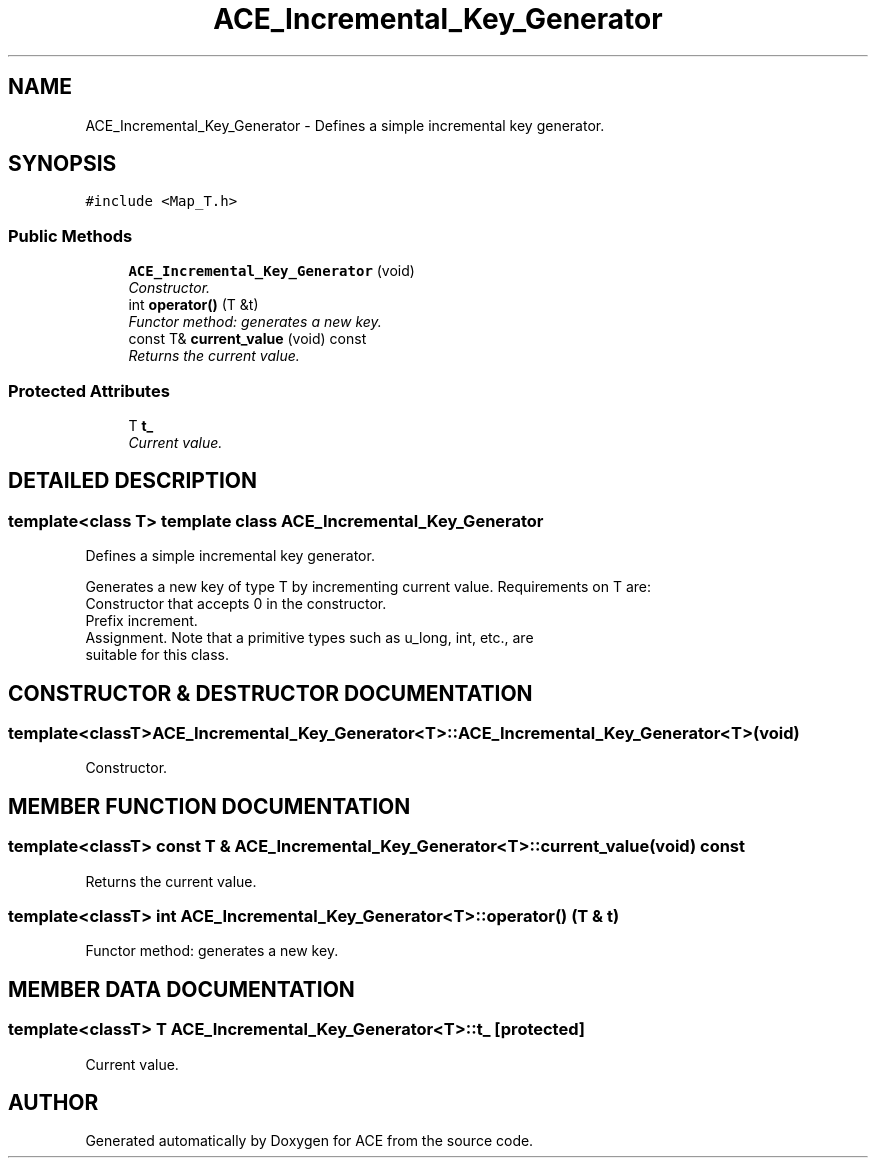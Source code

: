 .TH ACE_Incremental_Key_Generator 3 "5 Oct 2001" "ACE" \" -*- nroff -*-
.ad l
.nh
.SH NAME
ACE_Incremental_Key_Generator \- Defines a simple incremental key generator. 
.SH SYNOPSIS
.br
.PP
\fC#include <Map_T.h>\fR
.PP
.SS Public Methods

.in +1c
.ti -1c
.RI "\fBACE_Incremental_Key_Generator\fR (void)"
.br
.RI "\fIConstructor.\fR"
.ti -1c
.RI "int \fBoperator()\fR (T &t)"
.br
.RI "\fIFunctor method: generates a new key.\fR"
.ti -1c
.RI "const T& \fBcurrent_value\fR (void) const"
.br
.RI "\fIReturns the current value.\fR"
.in -1c
.SS Protected Attributes

.in +1c
.ti -1c
.RI "T \fBt_\fR"
.br
.RI "\fICurrent value.\fR"
.in -1c
.SH DETAILED DESCRIPTION
.PP 

.SS template<class T>  template class ACE_Incremental_Key_Generator
Defines a simple incremental key generator.
.PP
.PP
 Generates a new key of type T by incrementing current value. Requirements on T are:
.TP
Constructor that accepts 0 in the constructor.
.TP
Prefix increment.
.TP
Assignment. Note that a primitive types such as u_long, int, etc., are suitable for this class. 
.PP
.SH CONSTRUCTOR & DESTRUCTOR DOCUMENTATION
.PP 
.SS template<classT> ACE_Incremental_Key_Generator<T>::ACE_Incremental_Key_Generator<T> (void)
.PP
Constructor.
.PP
.SH MEMBER FUNCTION DOCUMENTATION
.PP 
.SS template<classT> const T & ACE_Incremental_Key_Generator<T>::current_value (void) const
.PP
Returns the current value.
.PP
.SS template<classT> int ACE_Incremental_Key_Generator<T>::operator() (T & t)
.PP
Functor method: generates a new key.
.PP
.SH MEMBER DATA DOCUMENTATION
.PP 
.SS template<classT> T ACE_Incremental_Key_Generator<T>::t_\fC [protected]\fR
.PP
Current value.
.PP


.SH AUTHOR
.PP 
Generated automatically by Doxygen for ACE from the source code.